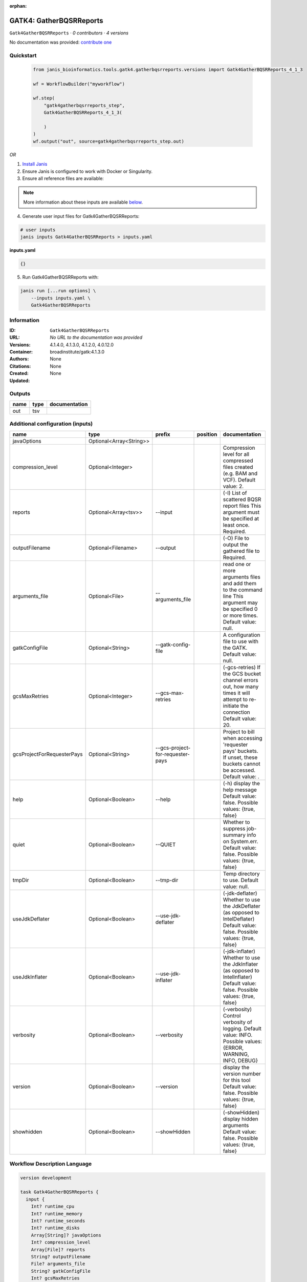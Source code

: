 :orphan:

GATK4: GatherBQSRReports
=================================================

``Gatk4GatherBQSRReports`` · *0 contributors · 4 versions*

No documentation was provided: `contribute one <https://github.com/PMCC-BioinformaticsCore/janis-bioinformatics>`_


Quickstart
-----------

    .. code-block:: python

       from janis_bioinformatics.tools.gatk4.gatherbqsrreports.versions import Gatk4GatherBQSRReports_4_1_3

       wf = WorkflowBuilder("myworkflow")

       wf.step(
           "gatk4gatherbqsrreports_step",
           Gatk4GatherBQSRReports_4_1_3(

           )
       )
       wf.output("out", source=gatk4gatherbqsrreports_step.out)
    

*OR*

1. `Install Janis </tutorials/tutorial0.html>`_

2. Ensure Janis is configured to work with Docker or Singularity.

3. Ensure all reference files are available:

.. note:: 

   More information about these inputs are available `below <#additional-configuration-inputs>`_.



4. Generate user input files for Gatk4GatherBQSRReports:

.. code-block:: bash

   # user inputs
   janis inputs Gatk4GatherBQSRReports > inputs.yaml



**inputs.yaml**

.. code-block:: yaml

       {}




5. Run Gatk4GatherBQSRReports with:

.. code-block:: bash

   janis run [...run options] \
       --inputs inputs.yaml \
       Gatk4GatherBQSRReports





Information
------------

:ID: ``Gatk4GatherBQSRReports``
:URL: *No URL to the documentation was provided*
:Versions: 4.1.4.0, 4.1.3.0, 4.1.2.0, 4.0.12.0
:Container: broadinstitute/gatk:4.1.3.0
:Authors: 
:Citations: None
:Created: None
:Updated: None


Outputs
-----------

======  ======  ===============
name    type    documentation
======  ======  ===============
out     tsv
======  ======  ===============


Additional configuration (inputs)
---------------------------------

==========================  =======================  ================================  ==========  ======================================================================================================================================
name                        type                     prefix                            position    documentation
==========================  =======================  ================================  ==========  ======================================================================================================================================
javaOptions                 Optional<Array<String>>
compression_level           Optional<Integer>                                                      Compression level for all compressed files created (e.g. BAM and VCF). Default value: 2.
reports                     Optional<Array<tsv>>     --input                                       (-I) List of scattered BQSR report files This argument must be specified at least once. Required.
outputFilename              Optional<Filename>       --output                                      (-O) File to output the gathered file to Required.
arguments_file              Optional<File>           --arguments_file                              read one or more arguments files and add them to the command line This argument may be specified 0 or more times. Default value: null.
gatkConfigFile              Optional<String>         --gatk-config-file                            A configuration file to use with the GATK. Default value: null.
gcsMaxRetries               Optional<Integer>        --gcs-max-retries                             (-gcs-retries)  If the GCS bucket channel errors out, how many times it will attempt to re-initiate the connection  Default value: 20.
gcsProjectForRequesterPays  Optional<String>         --gcs-project-for-requester-pays              Project to bill when accessing 'requester pays' buckets. If unset, these buckets cannot be accessed.  Default value: .
help                        Optional<Boolean>        --help                                        (-h) display the help message Default value: false. Possible values: {true, false}
quiet                       Optional<Boolean>        --QUIET                                       Whether to suppress job-summary info on System.err. Default value: false. Possible values: {true, false}
tmpDir                      Optional<Boolean>        --tmp-dir                                     Temp directory to use. Default value: null.
useJdkDeflater              Optional<Boolean>        --use-jdk-deflater                            (-jdk-deflater)  Whether to use the JdkDeflater (as opposed to IntelDeflater)  Default value: false. Possible values: {true, false}
useJdkInflater              Optional<Boolean>        --use-jdk-inflater                            (-jdk-inflater)  Whether to use the JdkInflater (as opposed to IntelInflater)  Default value: false. Possible values: {true, false}
verbosity                   Optional<Boolean>        --verbosity                                   (-verbosity)  Control verbosity of logging.  Default value: INFO. Possible values: {ERROR, WARNING, INFO, DEBUG}
version                     Optional<Boolean>        --version                                     display the version number for this tool Default value: false. Possible values: {true, false}
showhidden                  Optional<Boolean>        --showHidden                                  (-showHidden)  display hidden arguments  Default value: false. Possible values: {true, false}
==========================  =======================  ================================  ==========  ======================================================================================================================================

Workflow Description Language
------------------------------

.. code-block:: text

   version development

   task Gatk4GatherBQSRReports {
     input {
       Int? runtime_cpu
       Int? runtime_memory
       Int? runtime_seconds
       Int? runtime_disks
       Array[String]? javaOptions
       Int? compression_level
       Array[File]? reports
       String? outputFilename
       File? arguments_file
       String? gatkConfigFile
       Int? gcsMaxRetries
       String? gcsProjectForRequesterPays
       Boolean? help
       Boolean? quiet
       Boolean? tmpDir
       Boolean? useJdkDeflater
       Boolean? useJdkInflater
       Boolean? verbosity
       Boolean? version
       Boolean? showhidden
     }
     command <<<
       set -e
       gatk GatherBQSRReports \
         --java-options '-Xmx~{((select_first([runtime_memory, 4]) * 3) / 4)}G ~{if (defined(compression_level)) then ("-Dsamjdk.compress_level=" + compression_level) else ""} ~{sep(" ", select_first([javaOptions, []]))}' \
         ~{if (defined(reports) && length(select_first([reports])) > 0) then "--input '" + sep("' --input '", select_first([reports])) + "'" else ""} \
         --output '~{select_first([outputFilename, "generated.recal_data.tsv"])}' \
         ~{if defined(arguments_file) then ("--arguments_file '" + arguments_file + "'") else ""} \
         ~{if defined(gatkConfigFile) then ("--gatk-config-file '" + gatkConfigFile + "'") else ""} \
         ~{if defined(gcsMaxRetries) then ("--gcs-max-retries " + gcsMaxRetries) else ''} \
         ~{if defined(gcsProjectForRequesterPays) then ("--gcs-project-for-requester-pays '" + gcsProjectForRequesterPays + "'") else ""} \
         ~{if (defined(help) && select_first([help])) then "--help" else ""} \
         ~{if (defined(quiet) && select_first([quiet])) then "--QUIET" else ""} \
         ~{if (defined(tmpDir) && select_first([tmpDir])) then "--tmp-dir" else ""} \
         ~{if (defined(useJdkDeflater) && select_first([useJdkDeflater])) then "--use-jdk-deflater" else ""} \
         ~{if (defined(useJdkInflater) && select_first([useJdkInflater])) then "--use-jdk-inflater" else ""} \
         ~{if (defined(verbosity) && select_first([verbosity])) then "--verbosity" else ""} \
         ~{if (defined(version) && select_first([version])) then "--version" else ""} \
         ~{if (defined(showhidden) && select_first([showhidden])) then "--showHidden" else ""}
     >>>
     runtime {
       cpu: select_first([runtime_cpu, 1])
       disks: "local-disk ~{select_first([runtime_disks, 20])} SSD"
       docker: "broadinstitute/gatk:4.1.3.0"
       duration: select_first([runtime_seconds, 86400])
       memory: "~{select_first([runtime_memory, 4])}G"
       preemptible: 2
     }
     output {
       File out = select_first([outputFilename, "generated.recal_data.tsv"])
     }
   }

Common Workflow Language
-------------------------

.. code-block:: text

   #!/usr/bin/env cwl-runner
   class: CommandLineTool
   cwlVersion: v1.0
   label: 'GATK4: GatherBQSRReports'

   requirements:
   - class: ShellCommandRequirement
   - class: InlineJavascriptRequirement
   - class: DockerRequirement
     dockerPull: broadinstitute/gatk:4.1.3.0

   inputs:
   - id: javaOptions
     label: javaOptions
     type:
     - type: array
       items: string
     - 'null'
   - id: compression_level
     label: compression_level
     doc: |-
       Compression level for all compressed files created (e.g. BAM and VCF). Default value: 2.
     type:
     - int
     - 'null'
   - id: reports
     label: reports
     doc: |-
       (-I) List of scattered BQSR report files This argument must be specified at least once. Required. 
     type:
     - type: array
       inputBinding:
         prefix: --input
         separate: true
       items: File
     - 'null'
     inputBinding: {}
   - id: outputFilename
     label: outputFilename
     doc: (-O) File to output the gathered file to Required.
     type:
     - string
     - 'null'
     default: generated.recal_data.tsv
     inputBinding:
       prefix: --output
       separate: true
   - id: arguments_file
     label: arguments_file
     doc: |-
       read one or more arguments files and add them to the command line This argument may be specified 0 or more times. Default value: null. 
     type:
     - File
     - 'null'
     inputBinding:
       prefix: --arguments_file
       separate: true
   - id: gatkConfigFile
     label: gatkConfigFile
     doc: 'A configuration file to use with the GATK. Default value: null.'
     type:
     - string
     - 'null'
     inputBinding:
       prefix: --gatk-config-file
       separate: true
   - id: gcsMaxRetries
     label: gcsMaxRetries
     doc: |-
       (-gcs-retries)  If the GCS bucket channel errors out, how many times it will attempt to re-initiate the connection  Default value: 20. 
     type:
     - int
     - 'null'
     inputBinding:
       prefix: --gcs-max-retries
       separate: true
   - id: gcsProjectForRequesterPays
     label: gcsProjectForRequesterPays
     doc: |2-
        Project to bill when accessing 'requester pays' buckets. If unset, these buckets cannot be accessed.  Default value: . 
     type:
     - string
     - 'null'
     inputBinding:
       prefix: --gcs-project-for-requester-pays
       separate: true
   - id: help
     label: help
     doc: |-
       (-h) display the help message Default value: false. Possible values: {true, false}
     type:
     - boolean
     - 'null'
     inputBinding:
       prefix: --help
       separate: true
   - id: quiet
     label: quiet
     doc: |-
       Whether to suppress job-summary info on System.err. Default value: false. Possible values: {true, false} 
     type:
     - boolean
     - 'null'
     inputBinding:
       prefix: --QUIET
       separate: true
   - id: tmpDir
     label: tmpDir
     doc: 'Temp directory to use. Default value: null.'
     type:
     - boolean
     - 'null'
     inputBinding:
       prefix: --tmp-dir
       separate: true
   - id: useJdkDeflater
     label: useJdkDeflater
     doc: |-
       (-jdk-deflater)  Whether to use the JdkDeflater (as opposed to IntelDeflater)  Default value: false. Possible values: {true, false} 
     type:
     - boolean
     - 'null'
     inputBinding:
       prefix: --use-jdk-deflater
       separate: true
   - id: useJdkInflater
     label: useJdkInflater
     doc: |-
       (-jdk-inflater)  Whether to use the JdkInflater (as opposed to IntelInflater)  Default value: false. Possible values: {true, false} 
     type:
     - boolean
     - 'null'
     inputBinding:
       prefix: --use-jdk-inflater
       separate: true
   - id: verbosity
     label: verbosity
     doc: |-
       (-verbosity)  Control verbosity of logging.  Default value: INFO. Possible values: {ERROR, WARNING, INFO, DEBUG} 
     type:
     - boolean
     - 'null'
     inputBinding:
       prefix: --verbosity
       separate: true
   - id: version
     label: version
     doc: |-
       display the version number for this tool Default value: false. Possible values: {true, false} 
     type:
     - boolean
     - 'null'
     inputBinding:
       prefix: --version
       separate: true
   - id: showhidden
     label: showhidden
     doc: |-
       (-showHidden)  display hidden arguments  Default value: false. Possible values: {true, false} 
     type:
     - boolean
     - 'null'
     inputBinding:
       prefix: --showHidden
       separate: true

   outputs:
   - id: out
     label: out
     type: File
     outputBinding:
       glob: generated.recal_data.tsv
       loadContents: false
   stdout: _stdout
   stderr: _stderr

   baseCommand:
   - gatk
   - GatherBQSRReports
   arguments:
   - prefix: --java-options
     position: -1
     valueFrom: |-
       $("-Xmx{memory}G {compression} {otherargs}".replace(/\{memory\}/g, (([inputs.runtime_memory, 4].filter(function (inner) { return inner != null })[0] * 3) / 4)).replace(/\{compression\}/g, (inputs.compression_level != null) ? ("-Dsamjdk.compress_level=" + inputs.compression_level) : "").replace(/\{otherargs\}/g, [inputs.javaOptions, []].filter(function (inner) { return inner != null })[0].join(" ")))
   id: Gatk4GatherBQSRReports



